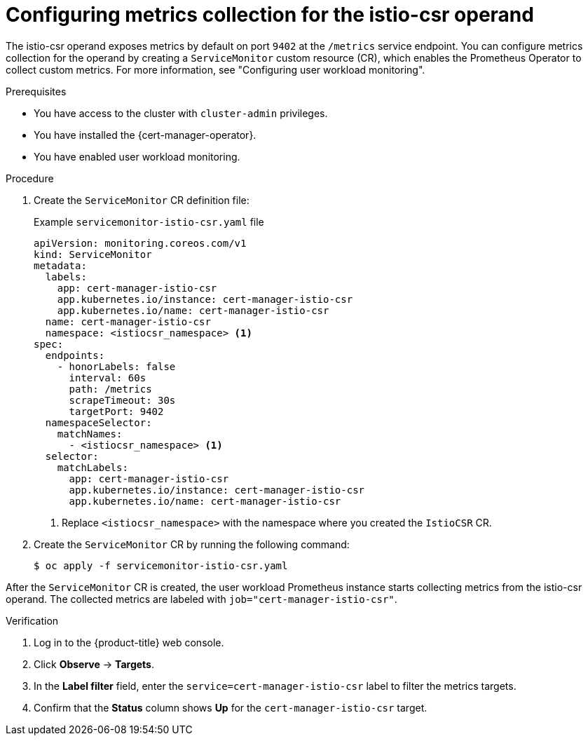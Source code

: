 // Module included in the following assemblies:
//
// * security/cert_manager_operator/cert-manager-monitoring.adoc

:_mod-docs-content-type: PROCEDURE
[id="cert-manager-config-metrics-collection_{context}"]
= Configuring metrics collection for the istio-csr operand

The istio-csr operand exposes metrics by default on port `9402` at the `/metrics` service endpoint. You can configure metrics collection for the operand by creating a `ServiceMonitor` custom resource (CR), which enables the Prometheus Operator to collect custom metrics. For more information, see "Configuring user workload monitoring".

.Prerequisites

* You have access to the cluster with `cluster-admin` privileges.  
* You have installed the {cert-manager-operator}.  
* You have enabled user workload monitoring.

.Procedure

. Create the `ServiceMonitor` CR definition file:
+
.Example `servicemonitor-istio-csr.yaml` file
[source,yaml]
----
apiVersion: monitoring.coreos.com/v1
kind: ServiceMonitor
metadata:
  labels:
    app: cert-manager-istio-csr
    app.kubernetes.io/instance: cert-manager-istio-csr
    app.kubernetes.io/name: cert-manager-istio-csr
  name: cert-manager-istio-csr
  namespace: <istiocsr_namespace> <1>
spec:
  endpoints:
    - honorLabels: false
      interval: 60s
      path: /metrics
      scrapeTimeout: 30s
      targetPort: 9402
  namespaceSelector:
    matchNames:
      - <istiocsr_namespace> <1>
  selector:
    matchLabels:
      app: cert-manager-istio-csr
      app.kubernetes.io/instance: cert-manager-istio-csr
      app.kubernetes.io/name: cert-manager-istio-csr
----
<1> Replace `<istiocsr_namespace>` with the namespace where you created the `IstioCSR` CR.

. Create the `ServiceMonitor` CR by running the following command:
+
[source,terminal]
----
$ oc apply -f servicemonitor-istio-csr.yaml
----

After the `ServiceMonitor` CR is created, the user workload Prometheus instance starts collecting metrics from the istio-csr operand. The collected metrics are labeled with `job="cert-manager-istio-csr"`.

.Verification

. Log in to the {product-title} web console.
. Click *Observe* -> *Targets*.
. In the **Label filter** field, enter the `service=cert-manager-istio-csr` label to filter the metrics targets.
. Confirm that the *Status* column shows *Up* for the `cert-manager-istio-csr` target.